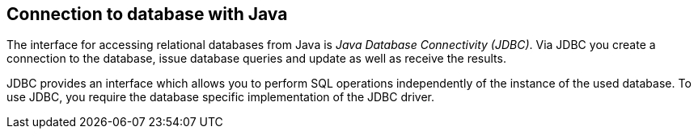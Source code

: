 [[jdbc]]
== Connection to database with Java
	
The interface for accessing relational databases from Java is
_Java Database Connectivity (JDBC)_. Via JDBC you create a connection to the database, issue database
queries and update as well as receive the results.
	
JDBC provides an interface which allows you to perform SQL
operations independently of the instance of the used database. To use
JDBC, you require the database specific implementation of the
JDBC
driver.
	
